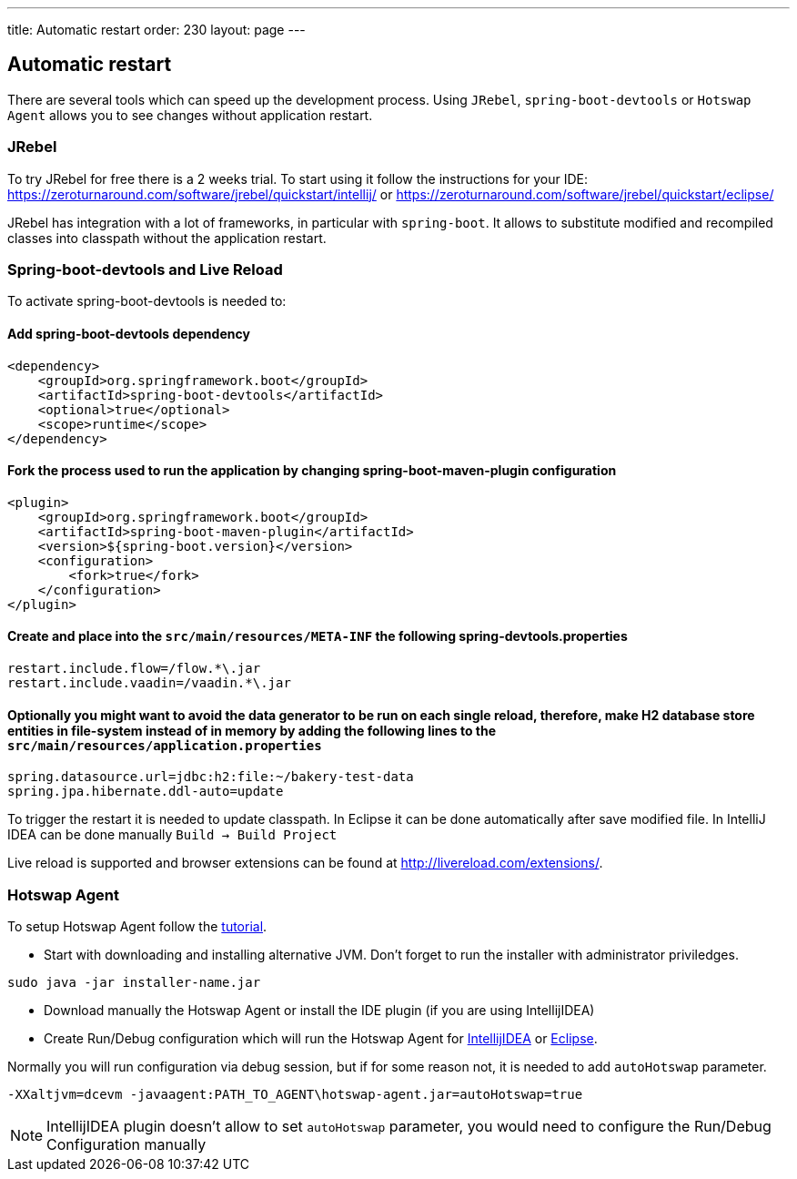 ---
title: Automatic restart
order: 230
layout: page
---

== Automatic restart

There are several tools which can speed up the development process. 
Using `JRebel`, `spring-boot-devtools` or `Hotswap Agent` allows you to see changes without application restart. 

=== JRebel
To try JRebel for free there is a 2 weeks trial. To start using it follow the instructions for your IDE:
https://zeroturnaround.com/software/jrebel/quickstart/intellij/ or
https://zeroturnaround.com/software/jrebel/quickstart/eclipse/

JRebel has integration with a lot of frameworks, in particular with `spring-boot`. 
It allows to substitute modified and recompiled classes into classpath without the application restart.

=== Spring-boot-devtools and Live Reload

To activate spring-boot-devtools is needed to:

==== Add spring-boot-devtools dependency
```
<dependency>
    <groupId>org.springframework.boot</groupId>
    <artifactId>spring-boot-devtools</artifactId>
    <optional>true</optional>
    <scope>runtime</scope>
</dependency>
```
==== Fork the process used to run the application by changing spring-boot-maven-plugin configuration
```
<plugin>
    <groupId>org.springframework.boot</groupId>
    <artifactId>spring-boot-maven-plugin</artifactId>
    <version>${spring-boot.version}</version>
    <configuration>
        <fork>true</fork>
    </configuration>
</plugin>
```
==== Create and place into the `src/main/resources/META-INF` the following spring-devtools.properties
```
restart.include.flow=/flow.*\.jar
restart.include.vaadin=/vaadin.*\.jar
```
==== Optionally you might want to avoid the data generator to be run on each single reload, therefore, make H2 database store entities in file-system instead of in memory by adding the following lines to the `src/main/resources/application.properties`
```
spring.datasource.url=jdbc:h2:file:~/bakery-test-data
spring.jpa.hibernate.ddl-auto=update
```
To trigger the restart it is needed to update classpath.
In Eclipse it can be done automatically after save modified file.
In IntelliJ IDEA can be done manually `Build -> Build Project`

Live reload is supported and browser extensions can be found at http://livereload.com/extensions/.

=== Hotswap Agent

To setup Hotswap Agent follow the link:http://hotswapagent.org/mydoc_quickstart.html[tutorial].

* Start with downloading and installing alternative JVM. Don't forget to run the installer with administrator priviledges.

```
sudo java -jar installer-name.jar
```

* Download manually the Hotswap Agent or install the IDE plugin (if you are using IntellijIDEA)

* Create Run/Debug configuration which will run the Hotswap Agent  for link:http://hotswapagent.org/mydoc_setup_intellij_idea.html#other-way-its-explicit-agent-configuration-without-plugin[IntellijIDEA] or link:http://hotswapagent.org/mydoc_setup_eclipse.html[Eclipse].

Normally you will run configuration via debug session, but if for some reason not, it is needed to add `autoHotswap` parameter.

```
-XXaltjvm=dcevm -javaagent:PATH_TO_AGENT\hotswap-agent.jar=autoHotswap=true
```

NOTE: IntellijIDEA plugin doesn't allow to set `autoHotswap` parameter, you would need to configure the Run/Debug Configuration manually
